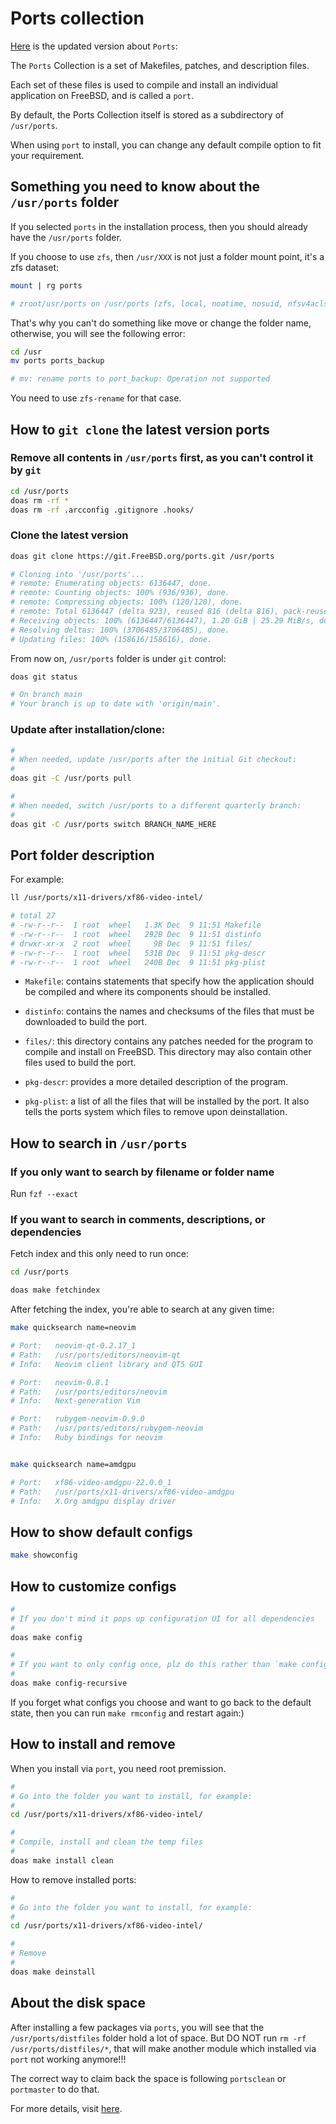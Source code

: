* Ports collection

[[https://docs.freebsd.org/en/books/handbook/ports/#ports-using][Here]] is the updated version about =Ports=:

The =Ports= Collection is a set of Makefiles, patches, and description files.

Each set of these files is used to compile and install an individual application on FreeBSD, and is called a =port=.

By default, the Ports Collection itself is stored as a subdirectory of =/usr/ports=.

When using =port= to install, you can change any default compile option to fit your requirement.


** Something you need to know about the =/usr/ports= folder

If you selected =ports= in the installation process, then you should already have the =/usr/ports= folder.

If you choose to use =zfs=, then =/usr/XXX= is not just a folder mount point, it's a zfs dataset:

#+BEGIN_SRC bash
  mount | rg ports

  # zroot/usr/ports on /usr/ports (zfs, local, noatime, nosuid, nfsv4acls)
#+END_SRC

That's why you can't do something like move or change the folder name, otherwise, you will see the following error:

#+BEGIN_SRC bash
  cd /usr
  mv ports ports_backup

  # mv: rename ports to port_backup: Operation not supported
#+END_SRC

You need to use =zfs-rename= for that case.


** How to =git clone= the latest version ports

*** Remove all contents in =/usr/ports= first, as you can't control it by =git=

#+BEGIN_SRC bash
  cd /usr/ports
  doas rm -rf *
  doas rm -rf .arcconfig .gitignore .hooks/
#+END_SRC


*** Clone the latest version

#+BEGIN_SRC bash
  doas git clone https://git.FreeBSD.org/ports.git /usr/ports

  # Cloning into '/usr/ports'...
  # remote: Enumerating objects: 6136447, done.
  # remote: Counting objects: 100% (936/936), done.
  # remote: Compressing objects: 100% (120/120), done.
  # remote: Total 6136447 (delta 923), reused 816 (delta 816), pack-reused 6135511
  # Receiving objects: 100% (6136447/6136447), 1.20 GiB | 25.29 MiB/s, done.
  # Resolving deltas: 100% (3706485/3706485), done.
  # Updating files: 100% (158616/158616), done.
#+END_SRC


From now on, =/usr/ports= folder is under =git= control:

#+BEGIN_SRC bash
  doas git status

  # On branch main
  # Your branch is up to date with 'origin/main'.
#+END_SRC


*** Update after installation/clone:

#+BEGIN_SRC bash
  #
  # When needed, update /usr/ports after the initial Git checkout:
  #
  doas git -C /usr/ports pull

  #
  # When needed, switch /usr/ports to a different quarterly branch:
  #
  doas git -C /usr/ports switch BRANCH_NAME_HERE
#+END_SRC


** Port folder description

For example:

#+BEGIN_SRC bash
  ll /usr/ports/x11-drivers/xf86-video-intel/

  # total 27
  # -rw-r--r--  1 root  wheel   1.3K Dec  9 11:51 Makefile
  # -rw-r--r--  1 root  wheel   292B Dec  9 11:51 distinfo
  # drwxr-xr-x  2 root  wheel     9B Dec  9 11:51 files/
  # -rw-r--r--  1 root  wheel   531B Dec  9 11:51 pkg-descr
  # -rw-r--r--  1 root  wheel   240B Dec  9 11:51 pkg-plist
#+END_SRC

- =Makefile=: contains statements that specify how the application should be compiled and where its components should be installed.

- =distinfo=: contains the names and checksums of the files that must be downloaded to build the port.

- =files/=: this directory contains any patches needed for the program to compile and install on FreeBSD. This directory may also contain other files used to build the port.

- =pkg-descr=: provides a more detailed description of the program.

- =pkg-plist=: a list of all the files that will be installed by the port. It also tells the ports system which files to remove upon deinstallation.


** How to search in =/usr/ports=

*** If you only want to search by filename or folder name

Run =fzf --exact=


*** If you want to search in comments, descriptions, or dependencies

Fetch index and this only need to run once:

#+BEGIN_SRC bash
  cd /usr/ports

  doas make fetchindex
#+END_SRC


After fetching the index, you're able to search at any given time:

#+BEGIN_SRC bash
  make quicksearch name=neovim

  # Port:   neovim-qt-0.2.17_1
  # Path:   /usr/ports/editors/neovim-qt
  # Info:   Neovim client library and QT5 GUI

  # Port:   neovim-0.8.1
  # Path:   /usr/ports/editors/neovim
  # Info:   Next-generation Vim

  # Port:   rubygem-neovim-0.9.0
  # Path:   /usr/ports/editors/rubygem-neovim
  # Info:   Ruby bindings for neovim


  make quicksearch name=amdgpu

  # Port:   xf86-video-amdgpu-22.0.0_1
  # Path:   /usr/ports/x11-drivers/xf86-video-amdgpu
  # Info:   X.Org amdgpu display driver
#+END_SRC


** How to show default configs

#+BEGIN_SRC bash
  make showconfig
#+END_SRC


** How to customize configs

#+BEGIN_SRC bash
  #
  # If you don't mind it pops up configuration UI for all dependencies
  #
  doas make config

  #
  # If you want to only config once, plz do this rather than `make config` (I prefer this one)
  #
  doas make config-recursive
#+END_SRC

If you forget what configs you choose and want to go back to the default state, then you can run =make rmconfig= and restart again:)


** How to install and remove

When you install via =port=, you need root premission.

#+BEGIN_SRC bash
  #
  # Go into the folder you want to install, for example:
  #
  cd /usr/ports/x11-drivers/xf86-video-intel/

  #
  # Compile, install and clean the temp files
  #
  doas make install clean
#+END_SRC


How to remove installed ports:

#+BEGIN_SRC bash
  #
  # Go into the folder you want to install, for example:
  #
  cd /usr/ports/x11-drivers/xf86-video-intel/

  #
  # Remove
  #
  doas make deinstall
#+END_SRC


** About the disk space

After installing a few packages via =ports=, you will see that the =/usr/ports/distfiles= folder hold a lot of space. But DO NOT run =rm -rf /usr/ports/distfiles/*=, that will make another module which installed via =port= not working anymore!!!

The correct way to claim back the space is following =portsclean= or =portmaster= to do that.

For more details, visit [[https://www.freebsd.org/doc/en_US.ISO8859-1/books/handbook/ports-using.html][here]].
